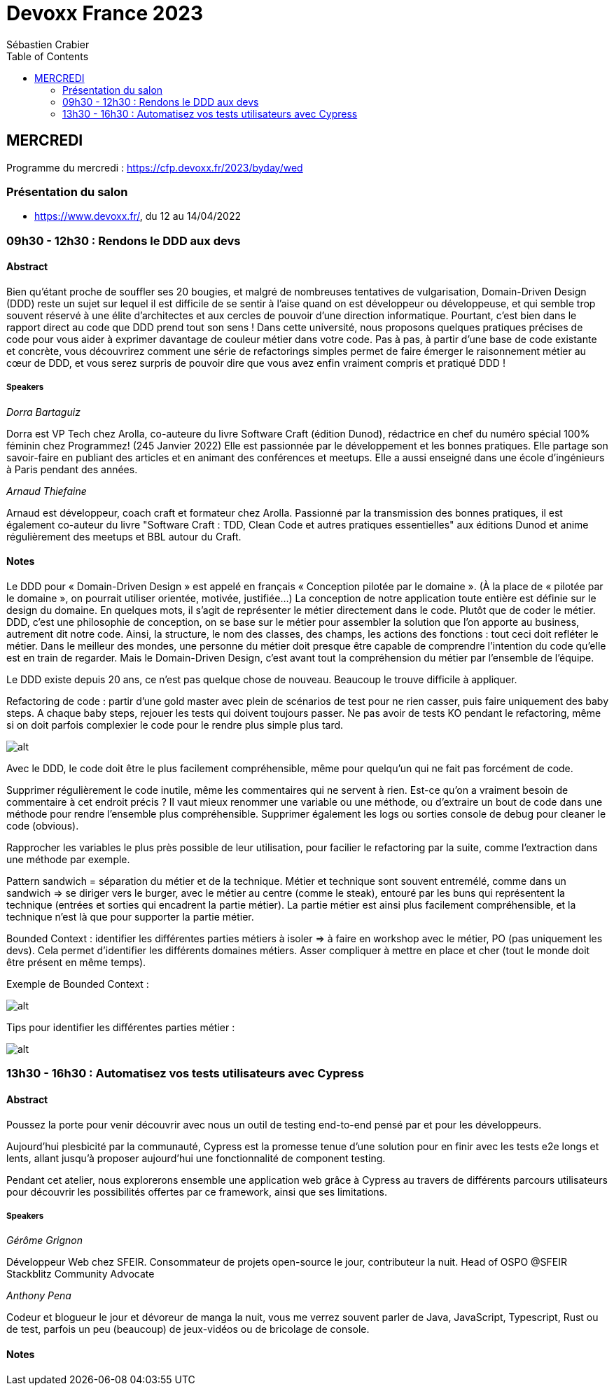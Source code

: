 = Devoxx France 2023
Sébastien Crabier
// Handling GitHub admonition blocks icons
ifndef::env-github[:icons: font]
ifdef::env-github[]
:status:
:outfilesuffix: .adoc
:caution-caption: :fire:
:important-caption: :exclamation:
:note-caption: :paperclip:
:tip-caption: :bulb:
:warning-caption: :warning:
endif::[]
:imagesdir: ./images
:source-highlighter: highlightjs
:highlightjs-languages: asciidoc
// We must enable experimental attribute to display Keyboard, button, and menu macros
:experimental:
// Next 2 ones are to handle line breaks in some particular elements (list, footnotes, etc.)
:lb: pass:[<br> +]
:sb: pass:[<br>]
// check https://github.com/Ardemius/personal-wiki/wiki/AsciiDoctor-tips for tips on table of content in GitHub
:toc: macro
:toclevels: 2
// To number the sections of the table of contents
//:sectnums:
// Add an anchor with hyperlink before the section title
:sectanchors:
// To turn off figure caption labels and numbers
:figure-caption!:
// Same for examples
//:example-caption!:
// To turn off ALL captions
// :caption:

toc::[]

== MERCREDI

Programme du mercredi : https://cfp.devoxx.fr/2023/byday/wed

=== Présentation du salon

* https://www.devoxx.fr/, du 12 au 14/04/2022

=== 09h30 - 12h30 : Rendons le DDD aux devs

==== Abstract

Bien qu’étant proche de souffler ses 20 bougies, et malgré de nombreuses tentatives de vulgarisation, Domain-Driven Design (DDD) reste un sujet sur lequel il est difficile de se sentir à l'aise quand on est développeur ou développeuse, et qui semble trop souvent réservé à une élite d'architectes et aux cercles de pouvoir d'une direction informatique. Pourtant, c'est bien dans le rapport direct au code que DDD prend tout son sens ! Dans cette université, nous proposons quelques pratiques précises de code pour vous aider à exprimer davantage de couleur métier dans votre code. Pas à pas, à partir d'une base de code existante et concrète, vous découvrirez comment une série de refactorings simples permet de faire émerger le raisonnement métier au cœur de DDD, et vous serez surpris de pouvoir dire que vous avez enfin vraiment compris et pratiqué DDD !

===== Speakers 

_Dorra Bartaguiz_

Dorra est VP Tech chez Arolla, co-auteure du livre Software Craft (édition Dunod), rédactrice en chef du numéro spécial 100% féminin chez Programmez! (245 Janvier 2022) Elle est passionnée par le développement et les bonnes pratiques. Elle partage son savoir-faire en publiant des articles et en animant des conférences et meetups. Elle a aussi enseigné dans une école d'ingénieurs à Paris pendant des années.

_Arnaud Thiefaine_

Arnaud est développeur, coach craft et formateur chez Arolla. Passionné par la transmission des bonnes pratiques, il est également co-auteur du livre "Software Craft : TDD, Clean Code et autres pratiques essentielles" aux éditions Dunod et anime régulièrement des meetups et BBL autour du Craft.

==== Notes

Le DDD pour « Domain-Driven Design » est appelé en français « Conception pilotée par le domaine ».
(À la place de « pilotée par le domaine », on pourrait utiliser orientée, motivée, justifiée…)
La conception de notre application toute entière est définie sur le design du domaine.
En quelques mots, il s’agit de représenter le métier directement dans le code. Plutôt que de coder le métier.
DDD, c’est une philosophie de conception, on se base sur le métier pour assembler la solution que l’on apporte au business, autrement dit notre code.
Ainsi, la structure, le nom des classes, des champs, les actions des fonctions : tout ceci doit refléter le métier.
Dans le meilleur des mondes, une personne du métier doit presque être capable de comprendre l’intention du code qu’elle est en train de regarder.
Mais le Domain-Driven Design, c’est avant tout la compréhension du métier par l’ensemble de l’équipe.

Le DDD existe depuis 20 ans, ce n'est pas quelque chose de nouveau.
Beaucoup le trouve difficile à appliquer. 

Refactoring de code : partir d'une gold master avec plein de scénarios de test pour ne rien casser, puis faire uniquement des baby steps. A chaque baby steps, rejouer les tests qui doivent toujours passer. Ne pas avoir de tests KO pendant le refactoring, même si on doit parfois complexier le code pour le rendre plus simple plus tard.

image::PXL_20230412_081024919.jpg[alt]

Avec le DDD, le code doit être le plus facilement compréhensible, même pour quelqu'un qui ne fait pas forcément de code. 

Supprimer régulièrement le code inutile, même les commentaires qui ne servent à rien. Est-ce qu'on a vraiment besoin de commentaire à cet endroit précis ? Il vaut mieux renommer une variable ou une méthode, ou d'extraire un bout de code dans une méthode pour rendre l'ensemble plus compréhensible. Supprimer également les logs ou sorties console de debug pour cleaner le code (obvious).

Rapprocher les variables le plus près possible de leur utilisation, pour facilier le refactoring par la suite, comme l'extraction dans une méthode par exemple.

Pattern sandwich = séparation du métier et de la technique. Métier et technique sont souvent entremélé, comme dans un sandwich => se diriger vers le burger, avec le métier au centre (comme le steak), entouré par les buns qui représentent la technique (entrées et sorties qui encadrent la partie métier). La partie métier est ainsi plus facilement compréhensible, et la technique n'est là que pour supporter la partie métier. 

Bounded Context : identifier les différentes parties métiers à isoler
=> à faire en workshop avec le métier, PO (pas uniquement les devs). Cela permet d'identifier les différents domaines métiers. Asser compliquer à mettre en place et cher (tout le monde doit être présent en même temps).

Exemple de Bounded Context : 

image::https://martinfowler.com/bliki/images/boundedContext/sketch.png[alt]

Tips pour identifier les différentes parties métier :

image::PXL_20230412_084501113.jpg[alt]

=== 13h30 - 16h30 : Automatisez vos tests utilisateurs avec Cypress

==== Abstract

Poussez la porte pour venir découvrir avec nous un outil de testing end-to-end pensé par et pour les développeurs.

Aujourd’hui plesbicité par la communauté, Cypress est la promesse tenue d’une solution pour en finir avec les tests e2e longs et lents, allant jusqu’à proposer aujourd’hui une fonctionnalité de component testing.

Pendant cet atelier, nous explorerons ensemble une application web grâce à Cypress au travers de différents parcours utilisateurs pour découvrir les possibilités offertes par ce framework, ainsi que ses limitations.

===== Speakers 

_Gérôme Grignon_

Développeur Web chez SFEIR.
Consommateur de projets open-source le jour, contributeur la nuit.
Head of OSPO @SFEIR Stackblitz Community Advocate

_Anthony Pena_

Codeur et blogueur le jour et dévoreur de manga la nuit, vous me verrez souvent parler de Java, JavaScript, Typescript, Rust ou de test, parfois un peu (beaucoup) de jeux-vidéos ou de bricolage de console.

==== Notes
